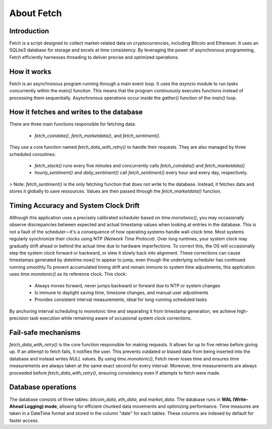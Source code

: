 About Fetch
============


Introduction
----------------

Fetch is a script designed to collect market-related data on cryptocurrencies, including 
Bitcoin and Ethereum. It uses an SQLite3 database for storage and excels at time consistency. 
By leveraging the power of asynchronous programming, Fetch efficiently harnesses threading to
deliver precise and optimized operations. 

How it works
----------------

Fetch is an asynchronous program running through a main event loop. It uses the `asyncio` 
module to run tasks concurrently within the `main()` function. This means that the 
program continuously executes functions instead of processing them sequentially. Asynchronous 
operations occur inside the `gather()` function of the `main()` loop.

How it fetches and writes to the database
-----------------------------------------------

There are three main functions responsible for fetching data:

 - `fetch_coindata()`,  `fetch_marketdata()`,  and  `fetch_sentiment()`. 

They use a core function named `fetch_data_with_retry()` to handle their requests. They are 
also managed by three scheduled coroutines:

 - `fetch_stack()` runs every five minutes and concurrently calls `fetch_coindata()` and 
   `fetch_marketdata()`

 - `hourly_sentiment()` and `daily_sentiment()` call `fetch_sentiment()` every hour 
   and every day, respectively.

> Note: `fetch_sentiment()` is the only fetching function that does not write to the database. Instead, it fetches data and stores it globally to save ressources. Values are then passed through the `fetch_marketdata()` function. 


Timing Accuracy and System Clock Drift
----------------------------------------

Although this application uses a precisely calibrated scheduler based on `time.monotonic()`,
you may occasionally observe discrepancies between expected and actual timestamp values when 
looking at entries in the database. This is not a fault of the scheduler—it's a consequence of 
how operating systems handle wall-clock time. Most systems regularly synchronize their clocks 
using NTP `(Network Time Protocol)`. Over long runtimes, your system clock may gradually drift 
ahead or behind the actual time due to hardware imperfections. To correct this, the OS will 
occasionally step the system clock forward or backward, or slew it slowly back into alignment. 
These corrections can cause timestamps generated by `datetime.now()` to appear to jump, even 
though the underlying scheduler has continued running smoothly.To prevent accumulated timing 
drift and remain immune to system time adjustments, this application uses `time.monotonic()` as 
its reference clock. This clock: 

 - Always moves forward, never jumps backward or forward due to NTP or system changes
 - Is immune to daylight saving time, timezone changes, and manual user adjustments 
 - Provides consistent interval measurements, ideal for long-running scheduled tasks

By anchoring interval scheduling to monotonic time and separating it from timestamp generation,
we achieve high-precision task execution while remaining aware of occasional system clock 
corrections.


Fail-safe mechanisms
--------------------------

`fetch_data_with_retry()` is the core function responsible for making requests. It allows for 
up to five retries before giving up. If an attempt to fetch fails, it notifies the user. This 
prevents outdated or biased data from being inserted into the database and instead writes
`NULL` values. By using `time.monotonic()`, Fetch never loses time and ensures time measurements are always taken at the same exact 
second for every interval. Moreover, time measurements are always proceeded before `fetch_data_with_retry()`,
ensuring consistency even if attempts to fetch were made.

Database operations
------------------------

The database consists of three tables: `bitcoin_data`, `eth_data`, and `market_data`.
The database runs in **WAL (Write-Ahead Logging) mode**, allowing for efficient chunked data movements 
and optimizing performance. Time measures are taken in a DateTime format and stored in the column
"date" for each tables. These columns are indexed by default for faster access.


